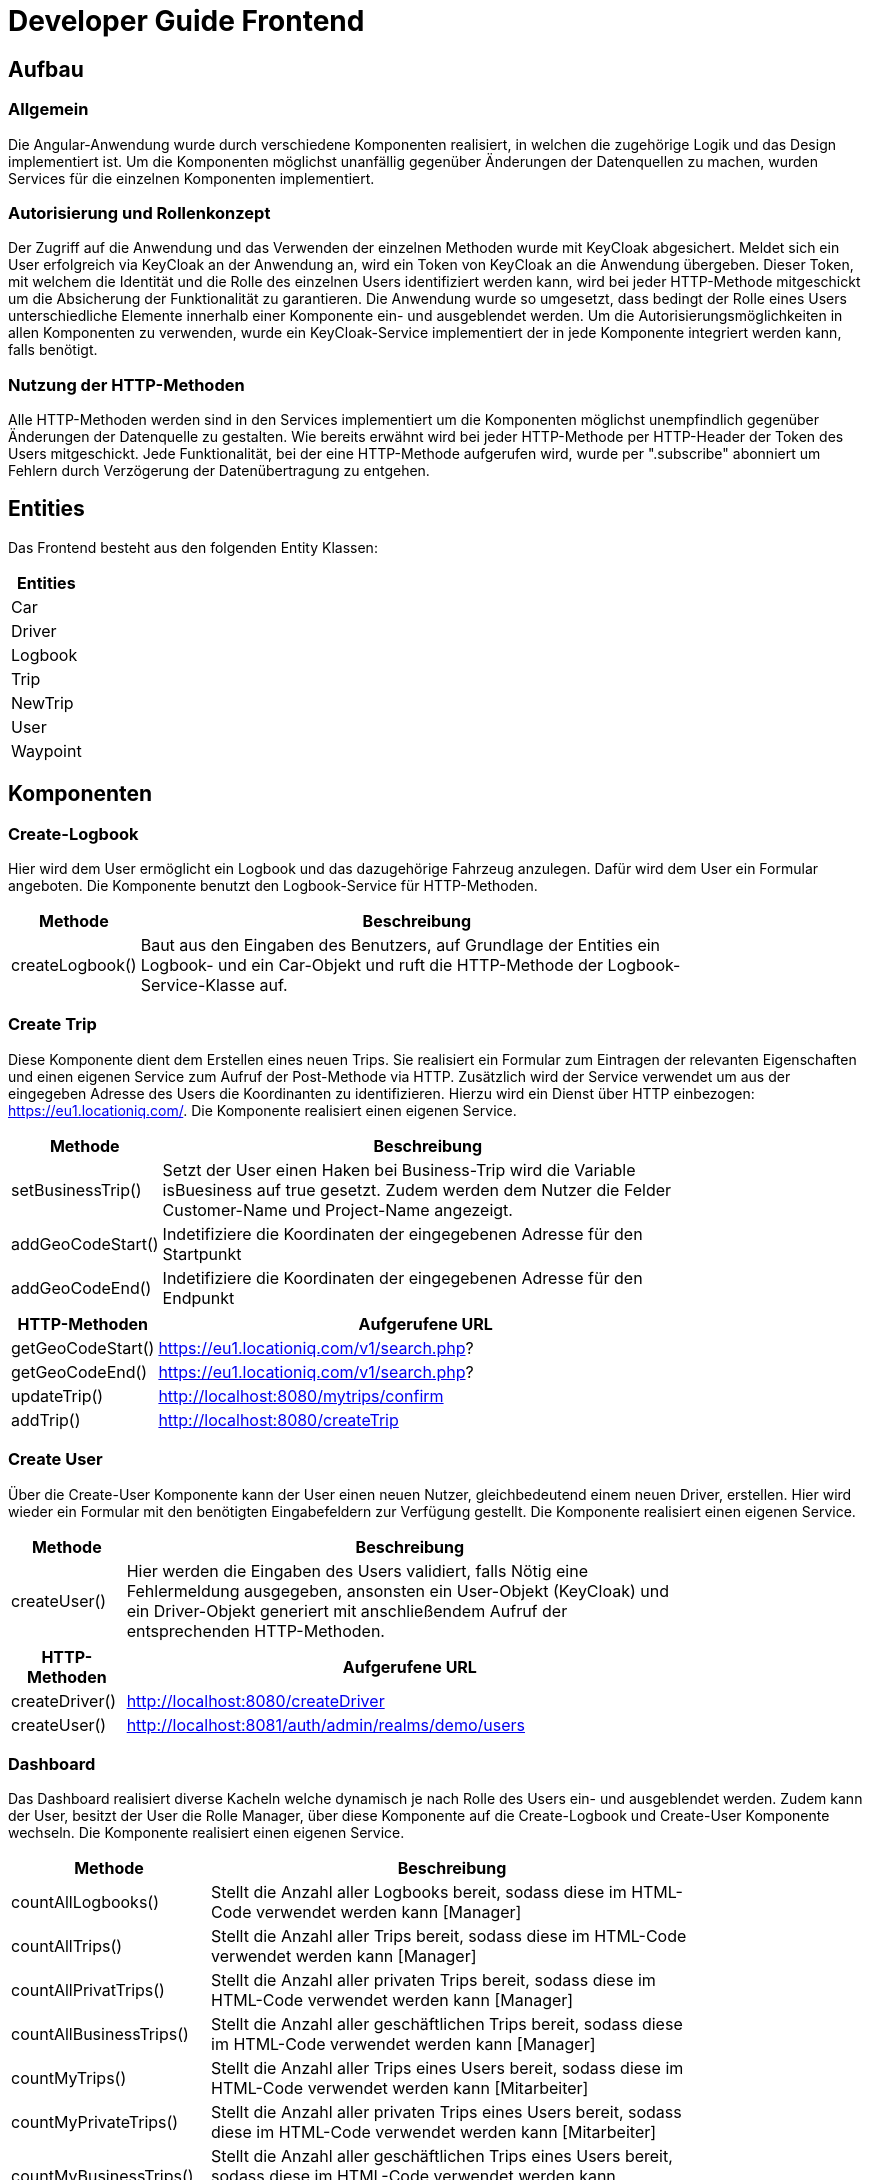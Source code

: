 = Developer Guide Frontend



== Aufbau

=== Allgemein
Die Angular-Anwendung wurde durch verschiedene Komponenten realisiert, in welchen die zugehörige Logik und das Design implementiert ist.
Um die Komponenten möglichst unanfällig gegenüber Änderungen der Datenquellen zu machen, wurden Services für die einzelnen Komponenten implementiert.

=== Autorisierung und Rollenkonzept
Der Zugriff auf die Anwendung und das Verwenden der einzelnen Methoden wurde mit KeyCloak abgesichert. Meldet sich ein User erfolgreich via KeyCloak an der Anwendung an,
wird ein Token von KeyCloak an die Anwendung übergeben. Dieser Token, mit welchem die Identität und die Rolle des einzelnen Users identifiziert werden kann, wird bei jeder HTTP-Methode
mitgeschickt um die Absicherung der Funktionalität zu garantieren.
Die Anwendung wurde so umgesetzt, dass bedingt der Rolle eines Users unterschiedliche Elemente innerhalb einer Komponente ein- und ausgeblendet werden.
Um die Autorisierungsmöglichkeiten in allen Komponenten zu verwenden, wurde ein KeyCloak-Service implementiert der in jede Komponente integriert werden kann, falls benötigt.

=== Nutzung der HTTP-Methoden
Alle HTTP-Methoden werden sind in den Services implementiert um die Komponenten möglichst unempfindlich gegenüber Änderungen der Datenquelle zu gestalten.
Wie bereits erwähnt wird bei jeder HTTP-Methode per HTTP-Header der Token des Users mitgeschickt. Jede Funktionalität, bei der eine HTTP-Methode aufgerufen wird, wurde per
".subscribe" abonniert um Fehlern durch Verzögerung der Datenübertragung zu entgehen.


== Entities
Das Frontend besteht aus den folgenden Entity Klassen:

|===
|Entities

|Car
|Driver

|Logbook

|Trip
|NewTrip
|User

|Waypoint


|===

== Komponenten

=== Create-Logbook
Hier wird dem User ermöglicht ein Logbook und das dazugehörige Fahrzeug anzulegen.
Dafür wird dem User ein Formular angeboten. Die Komponente benutzt den Logbook-Service für HTTP-Methoden.

[width="80%",cols="2,^10" options="header"]
|=========================================================
| Methode |Beschreibung

|createLogbook()  | Baut aus den Eingaben des Benutzers, auf Grundlage der Entities ein Logbook- und ein Car-Objekt und ruft die HTTP-Methode der Logbook-Service-Klasse auf.


|=========================================================


=== Create Trip
Diese Komponente dient dem Erstellen eines neuen Trips. Sie realisiert ein Formular zum Eintragen der relevanten Eigenschaften und einen eigenen Service zum Aufruf der Post-Methode via HTTP.
Zusätzlich wird der Service verwendet um aus der eingegeben Adresse des Users die Koordinanten zu identifizieren. Hierzu wird ein Dienst über HTTP einbezogen: https://eu1.locationiq.com/.
Die Komponente realisiert einen eigenen Service.

[width="80%",cols="2,^10" options="header"]
|=========================================================
| Methode |Beschreibung

|setBusinessTrip()  | Setzt der User einen Haken bei Business-Trip wird die Variable isBuesiness auf true gesetzt. Zudem werden dem Nutzer die Felder Customer-Name und Project-Name angezeigt.
|addGeoCodeStart()  | Indetifiziere die Koordinaten der eingegebenen Adresse für den Startpunkt
|addGeoCodeEnd()  | Indetifiziere die Koordinaten der eingegebenen Adresse für den Endpunkt


|=========================================================

[width="80%",cols="2,^10" options="header"]
|=========================================================
| HTTP-Methoden |Aufgerufene URL


|getGeoCodeStart()  | https://eu1.locationiq.com/v1/search.php?
|getGeoCodeEnd()  | https://eu1.locationiq.com/v1/search.php?
|updateTrip()  | http://localhost:8080/mytrips/confirm
|addTrip()  | http://localhost:8080/createTrip


|=========================================================



=== Create User
Über die Create-User Komponente kann der User einen neuen Nutzer, gleichbedeutend einem neuen Driver, erstellen. Hier wird wieder ein Formular mit den benötigten Eingabefeldern zur Verfügung gestellt.
Die Komponente realisiert einen eigenen Service.

[width="80%",cols="2,^10" options="header"]
|=========================================================
| Methode |Beschreibung

|createUser()  | Hier werden die Eingaben des Users validiert, falls Nötig eine Fehlermeldung ausgegeben, ansonsten ein User-Objekt (KeyCloak) und ein Driver-Objekt generiert mit anschließendem Aufruf der entsprechenden HTTP-Methoden.

|=========================================================

[width="80%",cols="2,^10" options="header"]
|=========================================================
| HTTP-Methoden |Aufgerufene URL


|createDriver()  | http://localhost:8080/createDriver
|createUser()  | http://localhost:8081/auth/admin/realms/demo/users



|=========================================================

=== Dashboard
Das Dashboard realisiert diverse Kacheln welche dynamisch je nach Rolle des Users ein- und ausgeblendet werden. Zudem kann der User, besitzt der User die Rolle Manager, über diese Komponente auf die Create-Logbook und Create-User Komponente wechseln.
Die Komponente realisiert einen eigenen Service.
[width="80%",cols="2,^10" options="header"]
|=========================================================
| Methode |Beschreibung

|countAllLogbooks()  | Stellt die Anzahl aller Logbooks bereit, sodass diese im HTML-Code verwendet werden kann [Manager]
|countAllTrips()  |Stellt die Anzahl aller Trips bereit, sodass diese im HTML-Code verwendet werden kann [Manager]
|countAllPrivatTrips()  |Stellt die Anzahl aller privaten Trips bereit, sodass diese im HTML-Code verwendet werden kann [Manager]
|countAllBusinessTrips()  |Stellt die Anzahl aller geschäftlichen Trips bereit, sodass diese im HTML-Code verwendet werden kann [Manager]
|countMyTrips()  |Stellt die Anzahl aller Trips eines Users bereit, sodass diese im HTML-Code verwendet werden kann [Mitarbeiter]
|countMyPrivateTrips()  |Stellt die Anzahl aller privaten Trips eines Users bereit, sodass diese im HTML-Code verwendet werden kann [Mitarbeiter]
|countMyBusinessTrips()  |Stellt die Anzahl aller geschäftlichen Trips eines Users bereit, sodass diese im HTML-Code verwendet werden kann [Mitarbeiter]
|countMyOdometer()  | Stellt die insgesamt gefahrene Distanz eines Users bereit, sodass diese im HTML-Code verwendet werden kann [Mitarbeiter]
|informUser()  | Die Methode informiert den User via alert-Message über unbestätigte Trips
|getMyUnconfirmedTrips()  | Falls der User unbestätigte Trips besitzt wird die Methode informUser() aufgerufen.

|=========================================================

[width="80%",cols="2,^10" options="header"]
|=========================================================
| HTTP-Methode |Aufgerufene URL


|countAllLogbooks()  | http://localhost:8080/countAllLogbooks
|countAllTrips()  | http://localhost:8081/auth/admin/realms/demo/users
|countAllPrivatTrips()  | http://localhost:8080/countAllPrivatTrips
|countAllBusinessTrips()  | http://localhost:8080/countAllBusinessTrips
|countMyTrips()  | http://localhost:8080/countMyTrips
|countMyPrivateTrips()  | http://localhost:8080/countMyPrivatTrips
|countMyBusinessTrips()  | http://localhost:8080/countMyBusinessTrips
|countMyOdometer()  | http://localhost:8080/countMyOdometer

|=========================================================
=== Logbook
Die Logbook-Komponente dient der Anzeige von Logbook-Objekten in einer Tabelle. Hier wurde eine Tabelle für alle Logbooks und eine Tabelle für Suchergebnisse angelegt.
Zudem kann über ein Input-Feld eine ID zum speziellen Suchen eines Logbooks vom User bereitgestellt werden.
Mit dem Edit-Link in jeder Reihe der Tabelle kann zu der entsprechenden Update-Logbook Komponente navigiert werden.
Die Komponente realisiert einen eigenen Service.
[width="80%",cols="2,^10" options="header"]
|=========================================================
| Methode |Aufgerufene URL


|getMyLogbooks()  | Stellt alle Logbooks eines Users bereit
|getLogbooks()  | Stellt alle verfügbaren Logbooks bereit
|getLogbook()  | Stellt ein Logbook anhand der eingegeben ID bereit
|showMyLogbooks()  | Zeigt alle Logbooks eines Users an
|showLogbooks()  | Zeigt alle Logbooks an
|showLogbookByID()  | Zeigt das Logbook mit der eingegeben ID an

|=========================================================


[width="80%",cols="2,^10" options="header"]
|=========================================================
| HTTP-Methoden |Aufgerufene URL


|getDriver()  | http://localhost:8080/driver{email}
|updateLogbook()  | http://localhost:8080/assignDriver/logbook
|getMyLogbooks()  | http://localhost:8080/myLogbook
|getLogbooks()  | http://localhost:8080/logbook
|getLogbook()  | http://localhost:8080/logbook{id}

|=========================================================

=== Trip
In dieser Komponenten wird eine Tabelle zur Anzeige der Trip-Objekte bereitgestellt.
Der User kann über Input-Felder die Daten filtern.
Zudem kann der User, besitzt er die Rolle Mitarbeiter, von hier zur Create-Trip und zu der Unconfirmed-Trip Komponente wechseln.
Die Komponente realisiert einen eigenen Service.

[width="80%",cols="2,^10" options="header"]
|=========================================================
| Methode |Aufgerufene URL


|checkResults()  | Prüft ob bei der jeweilig aufgerufenen Methode Daten zurückkommen und zeigt dem User eine Nachricht an, falls nicht.
|getMyTrips()  | Stellt alle Trips des Users bereit
|getLogbookTrips()  | Stellt alle Trips eines bestimmten Logbooks bereit
|getLogbookTripsByID()  | Stellt alle Trips mit der eingegeben Logbook-ID bereit
|getTripsByDriverName()  | Stelt alle Trips mit dem eingegebenen Driver-Email bereit
|getTrips()  | Stellt alle Trips bereit
|getTripsByDriverID()  | Stellt alle Trips mit der eingegebenen Driver-Email bereit
|getTripsByCustomerName()  | Stellt alle Trips mit dem eingegebenen Kunden-Name bereit
|showTripByLogbookbyID()  | Zeigt alle Trips mit einer bestimmten Logbook-ID
|showTripsByDriverName()  | Zeigt alle Trips mit einem bestimmten Fahrer-Name
|showAllTrips()  | Zeigt alle Trips
|showMyTrips()  | Zeigt alle Trips eines Users
|showTripsByDriverID()  | Zeigt alle Trips mit einer bestimmten Driver-Email
|showTripsByCustomerName()  | Zeigt alle Trips mit einem bestimmten Kunden-Name

|=========================================================

[width="80%",cols="2,^10" options="header"]
|=========================================================
| HTTP-Methoden |Aufgerufene URL


|getMyUnconfirmedTrips()  | http://localhost:8080/mytrips/unconfirmed
|getMyTripById()  | http://localhost:8080/mytrip{id}
|getMyTrips()  | http://localhost:8080/mytrip
|getTrips()  | http://localhost:8080/trip
|getLogbookTrips()  | http://localhost:8080/trip/logbook{id}
|getTrip()  | http://localhost:8080/trip/{id}
|getTripsByDriverID()  | http://localhost:8080/trip/driver/email/{email}
|getTripsByCustomerName()  | http://localhost:8080/customername/{name}

|=========================================================

=== Trip-Detail
In dieser Komponente werden weiter Details für einen Trip angezeigt. Zudem kann man hier über eine statische Karte seinen
Start- und Endpunkt sehen. Der Startpunkt ist rot gekennzeichnet und der Endpunkt ist blau.

[width="80%",cols="2,^10" options="header"]
|=========================================================
| Methode | Beschreibung

|    getTripForMap() | Hier wird der aktuelle Trip geholt und die Gps Werte für die Variablen gesetzt
|    getTrip() | Hier wird der aktuelle Trip geholt um die verschieden Eigenschaften in der HTML-Seite anzuzeigen
|    setMapSrc() | Holt sich das IMG Element aus dem HTML Formular und setzt die URL mit den richtigen Werten für die SRC


|=========================================================
=== Unconfirmed Trips
Diese Komponente realisiert eine Tabelle mit der Ansicht von Trip-Objekten.
Zudem kann der User über den jeweiligen Eintrag zur passenden UnconfirmedTrip-Detail Komponente navigieren.
Die Komponente nutzt den Trip-Service.

[width="80%",cols="2,^10" options="header"]
|=========================================================
| Methode |Aufgerufene URL

|getMyUnconfirmedTrips()  | Stelle alle unbestätigten Trips eines Users bereit
|showMyUnconfirmedTrips()  | Zeige alle unbestätigten Trips eines Users an


|=========================================================

=== Unconfirmed Trips-Detail
Die UnconfirmedTrip-Detail Komponente enthält ein Formular zum besätigen eines Trips. Hier kann der User den Trip bestätigen oder ihn vorher als geschäftlich deklarieren und den zugehörigen Projekt- und Kundenname eintragen.
Die Komponente nutz den Trip-Service.

[width="80%",cols="2,^10" options="header"]
|=========================================================
| Methode |Aufgerufene URL

|putTrip()  | Validiert die Eingaben, baut ein Trip-Objekt zusammen und ruft die entsprechende HTTP-Methode auf.
|getMyUnconfirmedTrip()  | Stelle den unbestätigten Trip mit einer bestimmten ID bereit und trage die schon vorhandenen Eigenschaften in das Formular ein.
|setBusinessTrip()  | Setzt "isBusiness" auf "true" und zeigt dem User die Pflichtfelder Customer- und Project-Name an.



|=========================================================

=== Update Logbook

Die Update-Logbook Komponente realisiert das "updaten" des zugehörigen Drivers eines Logbooks. Hierzu wird ein Formular mit Eingabemöglichkeiten für
die Black-Box-ID und der Driver-Mail zur Verfügung gestellt.
Die Komponente nutz den Logbook-Service.

[width="80%",cols="2,^10" options="header"]
|=========================================================
| Methode |Aufgerufene URL

|updateLogbook()  | Validiert die Eingaben des Nutzers, baut ein Logbook-Objekt zusammen und ruft die entsprechende HTTP-Methode auf.
|getrouteparam()  | Entnimmt die Parameter aus der URL und stellt diese zur weiteren Verwendung zu Verfügung.



|=========================================================
